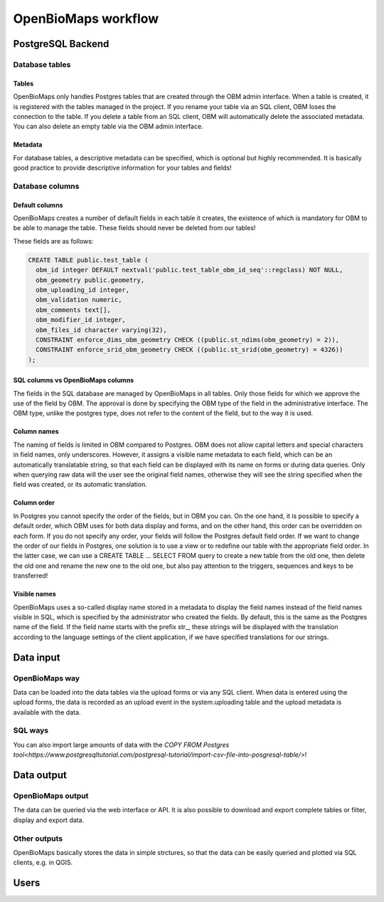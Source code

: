 OpenBioMaps workflow
********************

PostgreSQL Backend
==================

Database tables
---------------
Tables
......
OpenBioMaps only handles Postgres tables that are created through the OBM admin interface. When a table is created, it is registered with the tables managed in the project. If you rename your table via an SQL client, OBM loses the connection to the table. If you delete a table from an SQL client, OBM will automatically delete the associated metadata. You can also delete an empty table via the OBM admin interface.

Metadata
........
For database tables, a descriptive metadata can be specified, which is optional but highly recommended. It is basically good practice to provide descriptive information for your tables and fields!

Database columns
----------------
Default columns
...............
OpenBioMaps creates a number of default fields in each table it creates, the existence of which is mandatory for OBM to be able to manage the table.
These fields should never be deleted from our tables!

These fields are as follows:

.. code-block:: SQL
  
  CREATE TABLE public.test_table (
    obm_id integer DEFAULT nextval('public.test_table_obm_id_seq'::regclass) NOT NULL,
    obm_geometry public.geometry,
    obm_uploading_id integer,
    obm_validation numeric,
    obm_comments text[],
    obm_modifier_id integer,
    obm_files_id character varying(32),
    CONSTRAINT enforce_dims_obm_geometry CHECK ((public.st_ndims(obm_geometry) = 2)),
    CONSTRAINT enforce_srid_obm_geometry CHECK ((public.st_srid(obm_geometry) = 4326))
  );


SQL columns vs OpenBioMaps columns
..................................
The fields in the SQL database are managed by OpenBioMaps in all tables. Only those fields for which we approve the use of the field by OBM. The approval is done by specifying the OBM type of the field in the administrative interface.
The OBM type, unlike the postgres type, does not refer to the content of the field, but to the way it is used.

Column names
............
The naming of fields is limited in OBM compared to Postgres. OBM does not allow capital letters and special characters in field names, only underscores. However, it assigns a visible name metadata to each field, which can be an automatically translatable string, so that each field can be displayed with its name on forms or during data queries. Only when querying raw data will the user see the original field names, otherwise they will see the string specified when the field was created, or its automatic translation.

Column order
............
In Postgres you cannot specify the order of the fields, but in OBM you can. On the one hand, it is possible to specify a default order, which OBM uses for both data display and forms, and on the other hand, this order can be overridden on each form. If you do not specify any order, your fields will follow the Postgres default field order.
If we want to change the order of our fields in Postgres, one solution is to use a view or to redefine our table with the appropriate field order. In the latter case, we can use a CREATE TABLE ... SELECT FROM query to create a new table from the old one, then delete the old one and rename the new one to the old one, but also pay attention to the triggers, sequences and keys to be transferred!

Visible names
.............
OpenBioMaps uses a so-called display name stored in a metadata to display the field names instead of the field names visible in SQL, which is specified by the administrator who created the fields. By default, this is the same as the Postgres name of the field. If the field name starts with the prefix str_, these strings will be displayed with the translation according to the language settings of the client application, if we have specified translations for our strings.

Data input
==========
OpenBioMaps way
---------------
Data can be loaded into the data tables via the upload forms or via any SQL client. When data is entered using the upload forms, the data is recorded as an upload event in the system.uploading table and the upload metadata is available with the data.

SQL ways
--------
You can also import large amounts of data with the `COPY FROM Postgres tool<https://www.postgresqltutorial.com/postgresql-tutorial/import-csv-file-into-posgresql-table/>`!

Data output
===========
OpenBioMaps output
------------------
The data can be queried via the web interface or API. It is also possible to download and export complete tables or filter, display and export data.

Other outputs
-------------
OpenBioMaps basically stores the data in simple strctures, so that the data can be easily queried and plotted via SQL clients, e.g. in QGIS.

Users
=====


